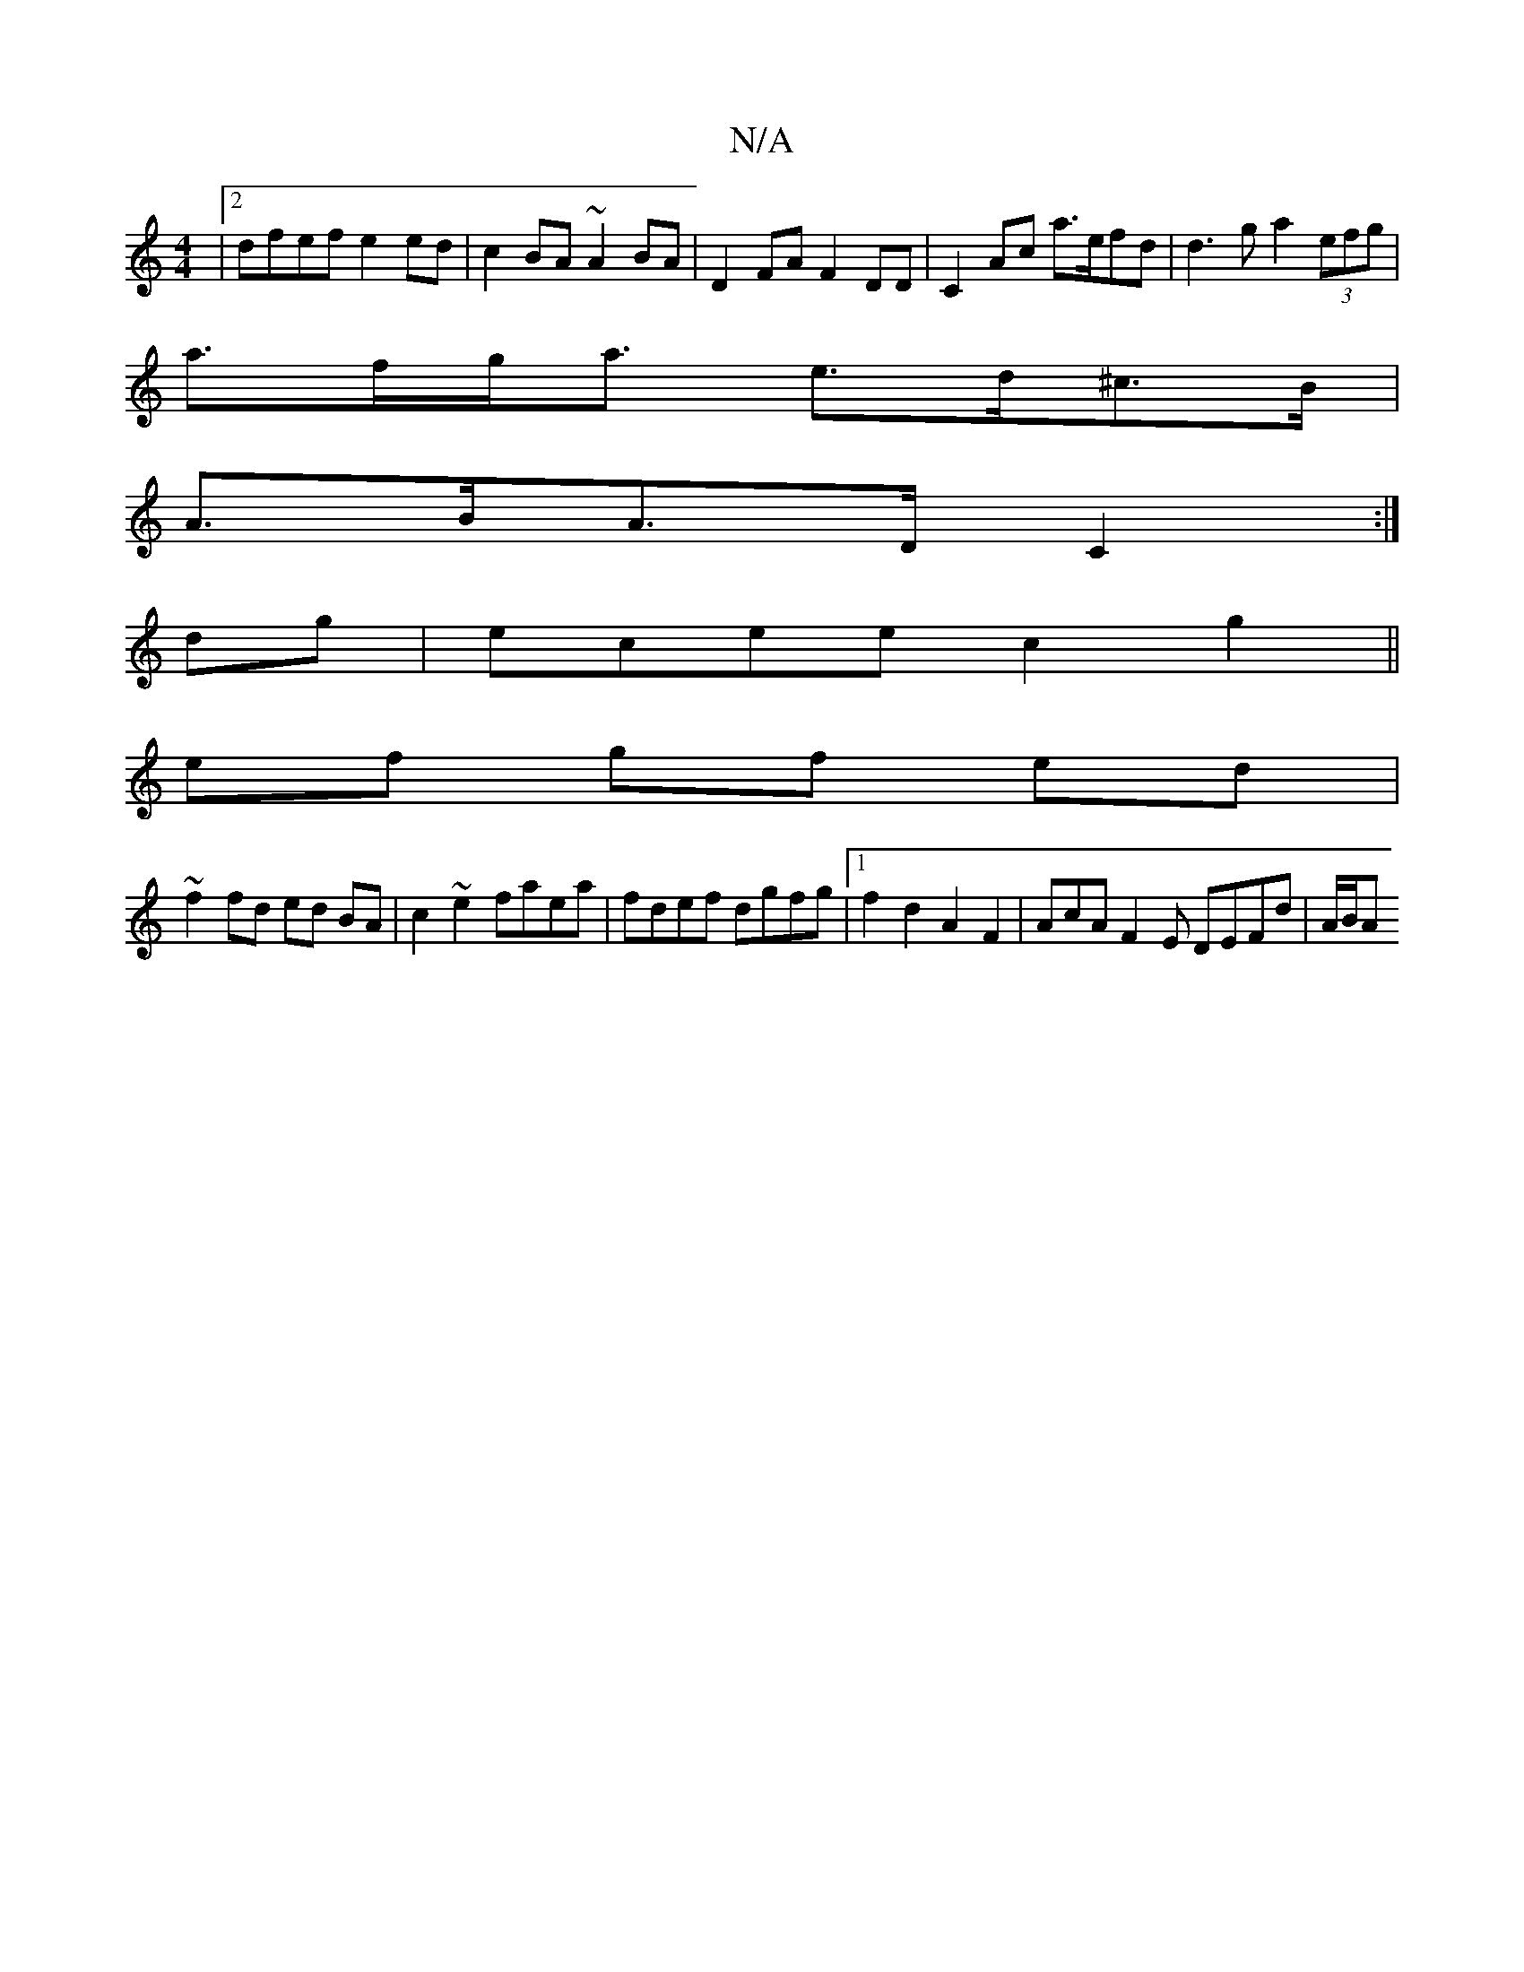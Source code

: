 X:1
T:N/A
M:4/4
R:N/A
K:Cmajor
|2 dfef e2ed | c2 BA ~A2BA | D2 FA F2 DD | C2Ac a>efd | d3g a2 (3efg|
a>fg<a e>d^c>B |
A>BA>D C2 :|
dg|ecee c2g2||
ef gf ed |
~f2 fd ed BA | c2 ~e2 faea | fdef dgfg |1 f2 d2 A2 F2 | AcAF2E DEFd |A/B/A